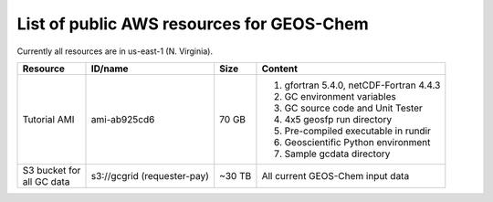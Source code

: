 List of public AWS resources for GEOS-Chem 
==========================================

Currently all resources are in us-east-1 (N. Virginia).

+-------------------+------------------------+----------+----------------------------------+
| Resource          | ID/name                | Size     | Content                          |
+===================+========================+==========+==================================+
|| Tutorial AMI     | ami-ab925cd6           | 70 GB    |                                  |
|                   |                        |          | 1. gfortran 5.4.0,               | 
|                   |                        |          |    netCDF-Fortran 4.4.3          |
|                   |                        |          | 2. GC environment variables      |
|                   |                        |          | 3. GC source code and Unit Tester|
|                   |                        |          | 4. 4x5 geosfp run directory      |
|                   |                        |          | 5. Pre-compiled executable       |
|                   |                        |          |    in rundir                     |
|                   |                        |          | 6. Geoscientific Python          |
|                   |                        |          |    environment                   |
|                   |                        |          | 7. Sample gcdata directory       |
+-------------------+------------------------+----------+----------------------------------+
|| S3 bucket for    | s3://gcgrid            | ~30 TB   | All current GEOS-Chem input data |
|| all GC data      | (requester-pay)        |          |                                  |
+-------------------+------------------------+----------+----------------------------------+
